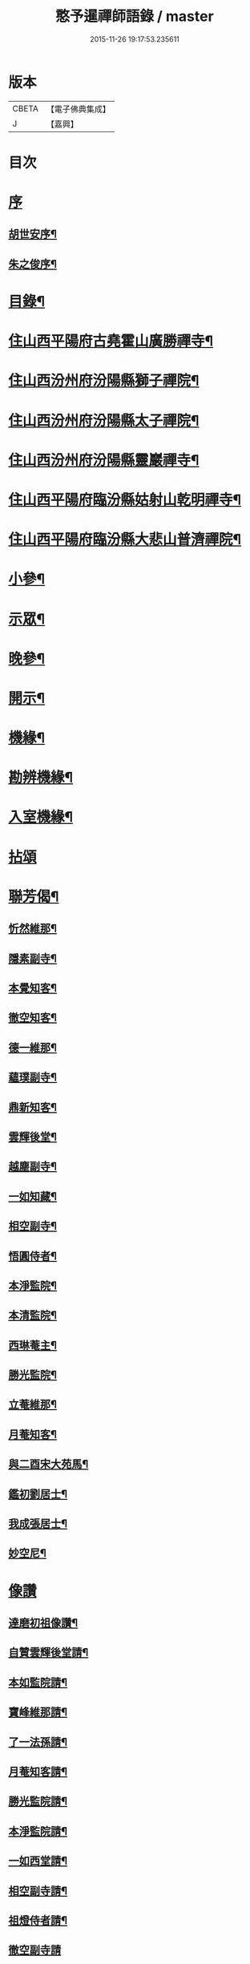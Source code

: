 #+TITLE: 憨予暹禪師語錄 / master
#+DATE: 2015-11-26 19:17:53.235611
* 版本
 |     CBETA|【電子佛典集成】|
 |         J|【嘉興】    |

* 目次
* [[file:KR6q0470_001.txt::001-0563a1][序]]
** [[file:KR6q0470_001.txt::001-0563a2][胡世安序¶]]
** [[file:KR6q0470_001.txt::0563b12][朱之俊序¶]]
* [[file:KR6q0470_001.txt::0563c22][目錄¶]]
* [[file:KR6q0470_001.txt::0564b5][住山西平陽府古堯霍山廣勝禪寺¶]]
* [[file:KR6q0470_001.txt::0565a14][住山西汾州府汾陽縣獅子禪院¶]]
* [[file:KR6q0470_001.txt::0566a21][住山西汾州府汾陽縣太子禪院¶]]
* [[file:KR6q0470_001.txt::0567a8][住山西汾州府汾陽縣靈巖禪寺¶]]
* [[file:KR6q0470_002.txt::002-0567c5][住山西平陽府臨汾縣姑射山乾明禪寺¶]]
* [[file:KR6q0470_002.txt::0570b10][住山西平陽府臨汾縣大悲山普濟禪院¶]]
* [[file:KR6q0470_003.txt::003-0571c5][小參¶]]
* [[file:KR6q0470_003.txt::0572b7][示眾¶]]
* [[file:KR6q0470_003.txt::0573a13][晚參¶]]
* [[file:KR6q0470_003.txt::0574a4][開示¶]]
* [[file:KR6q0470_004.txt::004-0574c5][機緣¶]]
* [[file:KR6q0470_004.txt::0575c18][勘辨機緣¶]]
* [[file:KR6q0470_004.txt::0576a16][入室機緣¶]]
* [[file:KR6q0470_004.txt::0576c30][拈頌]]
* [[file:KR6q0470_005.txt::005-0579a5][聯芳偈¶]]
** [[file:KR6q0470_005.txt::005-0579a6][忻然維那¶]]
** [[file:KR6q0470_005.txt::005-0579a9][隱素副寺¶]]
** [[file:KR6q0470_005.txt::005-0579a12][本覺知客¶]]
** [[file:KR6q0470_005.txt::005-0579a15][徹空知客¶]]
** [[file:KR6q0470_005.txt::005-0579a18][德一維那¶]]
** [[file:KR6q0470_005.txt::005-0579a21][蘊璞副寺¶]]
** [[file:KR6q0470_005.txt::005-0579a24][鼎新知客¶]]
** [[file:KR6q0470_005.txt::005-0579a27][雲輝後堂¶]]
** [[file:KR6q0470_005.txt::005-0579a30][越塵副寺¶]]
** [[file:KR6q0470_005.txt::0579b3][一如知藏¶]]
** [[file:KR6q0470_005.txt::0579b6][相空副寺¶]]
** [[file:KR6q0470_005.txt::0579b9][悟圓侍者¶]]
** [[file:KR6q0470_005.txt::0579b12][本淨監院¶]]
** [[file:KR6q0470_005.txt::0579b15][本清監院¶]]
** [[file:KR6q0470_005.txt::0579b17][西琳菴主¶]]
** [[file:KR6q0470_005.txt::0579b20][勝光監院¶]]
** [[file:KR6q0470_005.txt::0579b23][立菴維那¶]]
** [[file:KR6q0470_005.txt::0579b26][月菴知客¶]]
** [[file:KR6q0470_005.txt::0579b29][與二酉宋大苑馬¶]]
** [[file:KR6q0470_005.txt::0579c2][鑑初劉居士¶]]
** [[file:KR6q0470_005.txt::0579c5][我成張居士¶]]
** [[file:KR6q0470_005.txt::0579c8][妙空尼¶]]
* [[file:KR6q0470_005.txt::0579c10][像讚]]
** [[file:KR6q0470_005.txt::0579c11][達磨初祖像讚¶]]
** [[file:KR6q0470_005.txt::0579c20][自贊雲輝後堂請¶]]
** [[file:KR6q0470_005.txt::0579c23][本如監院請¶]]
** [[file:KR6q0470_005.txt::0579c29][寶峰維那請¶]]
** [[file:KR6q0470_005.txt::0580a5][了一法孫請¶]]
** [[file:KR6q0470_005.txt::0580a9][月菴知客請¶]]
** [[file:KR6q0470_005.txt::0580a13][勝光監院請¶]]
** [[file:KR6q0470_005.txt::0580a17][本淨監院請¶]]
** [[file:KR6q0470_005.txt::0580a20][一如西堂請¶]]
** [[file:KR6q0470_005.txt::0580a24][相空副寺請¶]]
** [[file:KR6q0470_005.txt::0580a27][祖燈侍者請¶]]
** [[file:KR6q0470_005.txt::0580a30][徹空副寺請]]
** [[file:KR6q0470_005.txt::0580b6][立庵侍者請¶]]
** [[file:KR6q0470_005.txt::0580b11][越塵維那請¶]]
** [[file:KR6q0470_005.txt::0580b16][雲輝後堂小影¶]]
** [[file:KR6q0470_005.txt::0580b20][靈巖洪川主人像讚¶]]
** [[file:KR6q0470_005.txt::0580b23][德玄禪人像讚¶]]
** [[file:KR6q0470_005.txt::0580b26][太一禪人像讚¶]]
* [[file:KR6q0470_005.txt::0580b29][詩偈¶]]
** [[file:KR6q0470_005.txt::0580b30][過太行有感¶]]
** [[file:KR6q0470_005.txt::0580c3][再遊霍山廣勝寺值雪賦感¶]]
** [[file:KR6q0470_005.txt::0580c7][山中久雨¶]]
** [[file:KR6q0470_005.txt::0580c10][次菊潭胡閣下韻¶]]
** [[file:KR6q0470_005.txt::0580c13][贈盛京弘福一融和尚¶]]
** [[file:KR6q0470_005.txt::0580c17][示隱素副寺之江南二首¶]]
** [[file:KR6q0470_005.txt::0580c22][示徹空知客¶]]
** [[file:KR6q0470_005.txt::0580c25][禮首山念祖塔¶]]
** [[file:KR6q0470_005.txt::0580c29][次江右震宇楊刺史¶]]
** [[file:KR6q0470_005.txt::0581a3][寧寰座主舍利塔下開講法華以偈贈之¶]]
** [[file:KR6q0470_005.txt::0581a7][寄酬四明雲峰雪厂和尚¶]]
** [[file:KR6q0470_005.txt::0581a11][懷滄起朱太史¶]]
** [[file:KR6q0470_005.txt::0581a14][示廣道田居士¶]]
** [[file:KR6q0470_005.txt::0581a17][示廣寧馬居士¶]]
** [[file:KR6q0470_005.txt::0581a20][示耐心禪人¶]]
** [[file:KR6q0470_005.txt::0581a23][訪雲石張孝廉¶]]
** [[file:KR6q0470_005.txt::0581a26][雪梅¶]]
** [[file:KR6q0470_005.txt::0581a29][示明吾劉居士¶]]
** [[file:KR6q0470_005.txt::0581b2][壽維綱申居士¶]]
** [[file:KR6q0470_005.txt::0581b5][示法華禪德¶]]
** [[file:KR6q0470_005.txt::0581b8][示實行禪人¶]]
** [[file:KR6q0470_005.txt::0581b11][示離言禪人¶]]
** [[file:KR6q0470_005.txt::0581b14][示成吾徐居士禮五臺¶]]
** [[file:KR6q0470_005.txt::0581b17][寄懷長安爾璽于邑侯¶]]
** [[file:KR6q0470_005.txt::0581b20][示見真禪師¶]]
** [[file:KR6q0470_005.txt::0581b23][示佛乘侍者¶]]
** [[file:KR6q0470_005.txt::0581b26][雨霽登高¶]]
** [[file:KR6q0470_005.txt::0581b29][辭院歸山¶]]
** [[file:KR6q0470_005.txt::0581c3][偕眾入姑射¶]]
** [[file:KR6q0470_005.txt::0581c7][次元夫王文學翫月韻¶]]
** [[file:KR6q0470_005.txt::0581c10][龍文王貢士入山修供¶]]
** [[file:KR6q0470_005.txt::0581c14][除夕示眾¶]]
** [[file:KR6q0470_005.txt::0581c18][示大醒法孫歸弼河陽覺長老¶]]
** [[file:KR6q0470_005.txt::0581c21][贈道源座主弼化¶]]
** [[file:KR6q0470_005.txt::0581c24][早粥示眾¶]]
** [[file:KR6q0470_005.txt::0581c27][示福宇知客歸空王山¶]]
** [[file:KR6q0470_005.txt::0581c30][示佛然侍者¶]]
** [[file:KR6q0470_005.txt::0582a3][示佛如侍者¶]]
** [[file:KR6q0470_005.txt::0582a6][齋榜引¶]]
** [[file:KR6q0470_005.txt::0582a9][執事榜引¶]]
* [[file:KR6q0470_006.txt::006-0582b5][行實¶]]
* [[file:KR6q0470_006.txt::0583c14][佛事¶]]
** [[file:KR6q0470_006.txt::0583c26][為淡薄住持起龕¶]]
** [[file:KR6q0470_006.txt::0583c29][舉火¶]]
** [[file:KR6q0470_006.txt::0584a3][入塔¶]]
** [[file:KR6q0470_006.txt::0584a8][為淵白西堂舉火¶]]
** [[file:KR6q0470_006.txt::0584a14][為道安上座舉火云¶]]
** [[file:KR6q0470_006.txt::0584a18][為雲谷沙彌火¶]]
** [[file:KR6q0470_006.txt::0584a23][為天鵝火¶]]
* [[file:KR6q0470_006.txt::0584b2][雜著¶]]
* 卷
** [[file:KR6q0470_001.txt][憨予暹禪師語錄 1]]
** [[file:KR6q0470_002.txt][憨予暹禪師語錄 2]]
** [[file:KR6q0470_003.txt][憨予暹禪師語錄 3]]
** [[file:KR6q0470_004.txt][憨予暹禪師語錄 4]]
** [[file:KR6q0470_005.txt][憨予暹禪師語錄 5]]
** [[file:KR6q0470_006.txt][憨予暹禪師語錄 6]]
